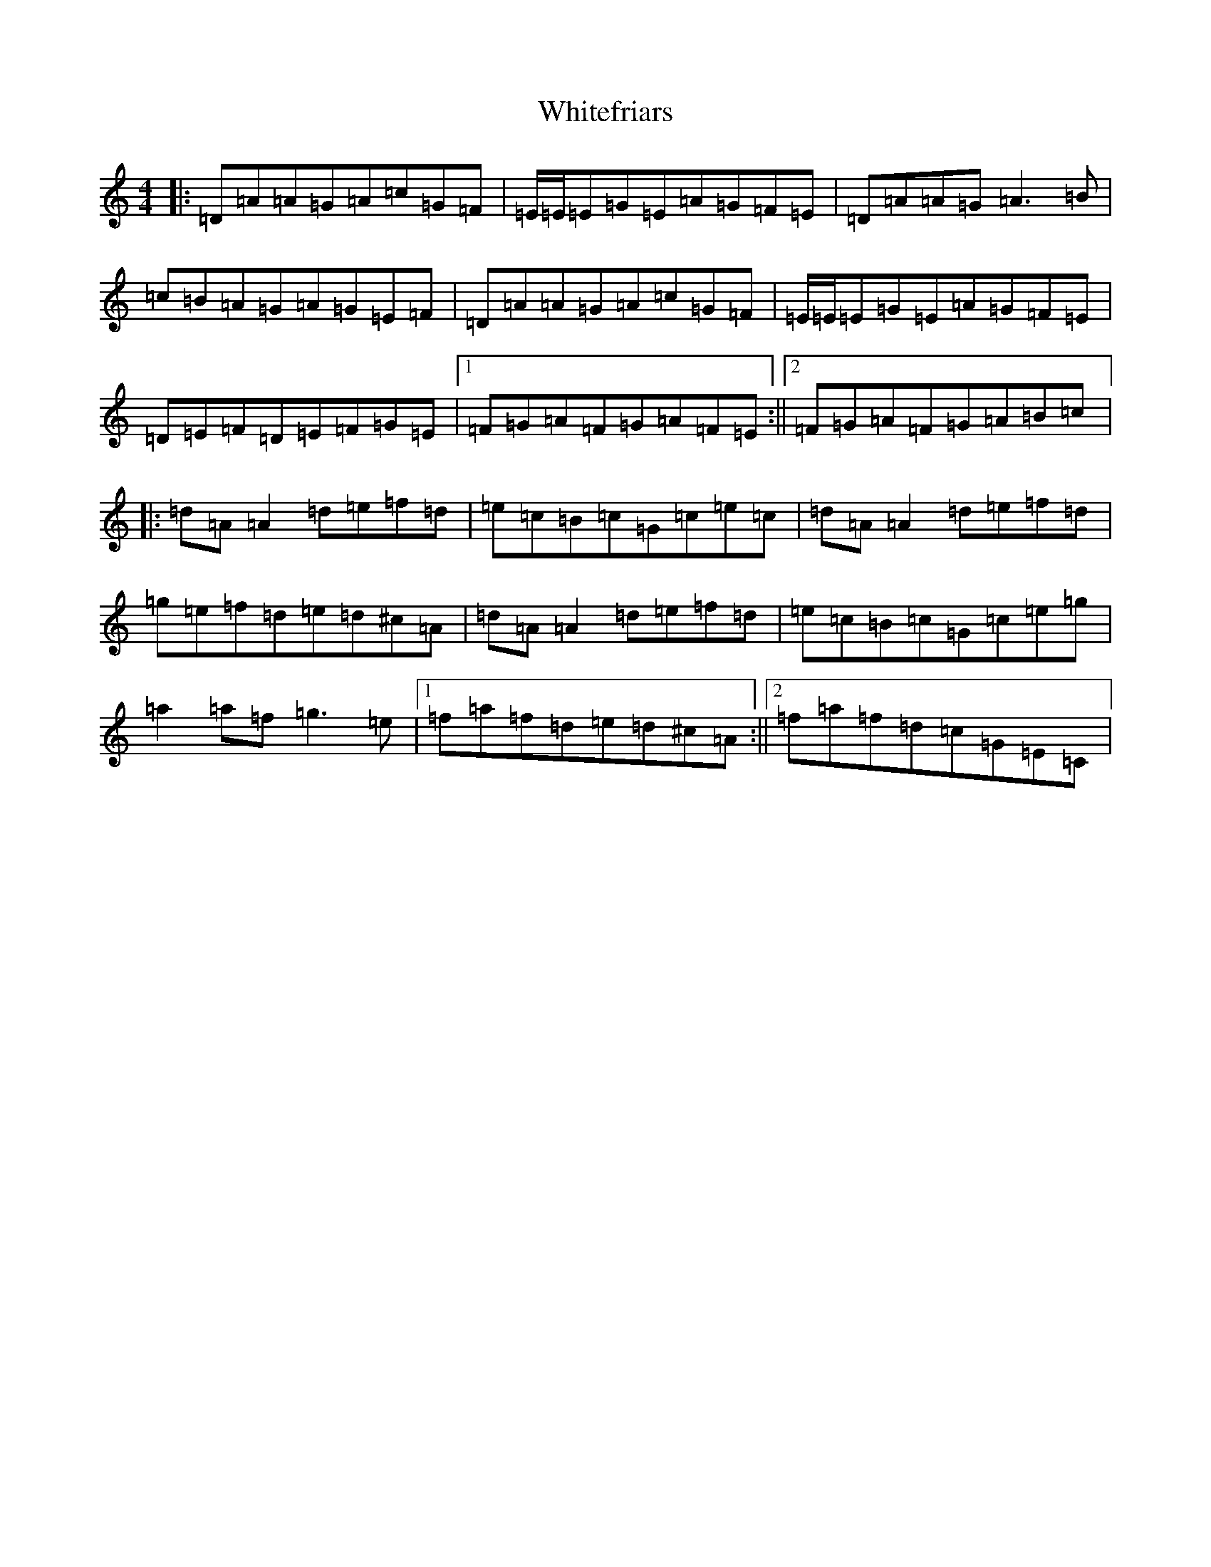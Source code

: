 X: 7636
T: Whitefriars
S: https://thesession.org/tunes/8218#setting30709
Z: G Major
R: hornpipe
M:4/4
L:1/8
K: C Major
|:=D=A=A=G=A=c=G=F|=E/2=E/2=E=G=E=A=G=F=E|=D=A=A=G=A3=B|=c=B=A=G=A=G=E=F|=D=A=A=G=A=c=G=F|=E/2=E/2=E=G=E=A=G=F=E|=D=E=F=D=E=F=G=E|1=F=G=A=F=G=A=F=E:||2=F=G=A=F=G=A=B=c|:=d=A=A2=d=e=f=d|=e=c=B=c=G=c=e=c|=d=A=A2=d=e=f=d|=g=e=f=d=e=d^c=A|=d=A=A2=d=e=f=d|=e=c=B=c=G=c=e=g|=a2=a=f=g3=e|1=f=a=f=d=e=d^c=A:||2=f=a=f=d=c=G=E=C|